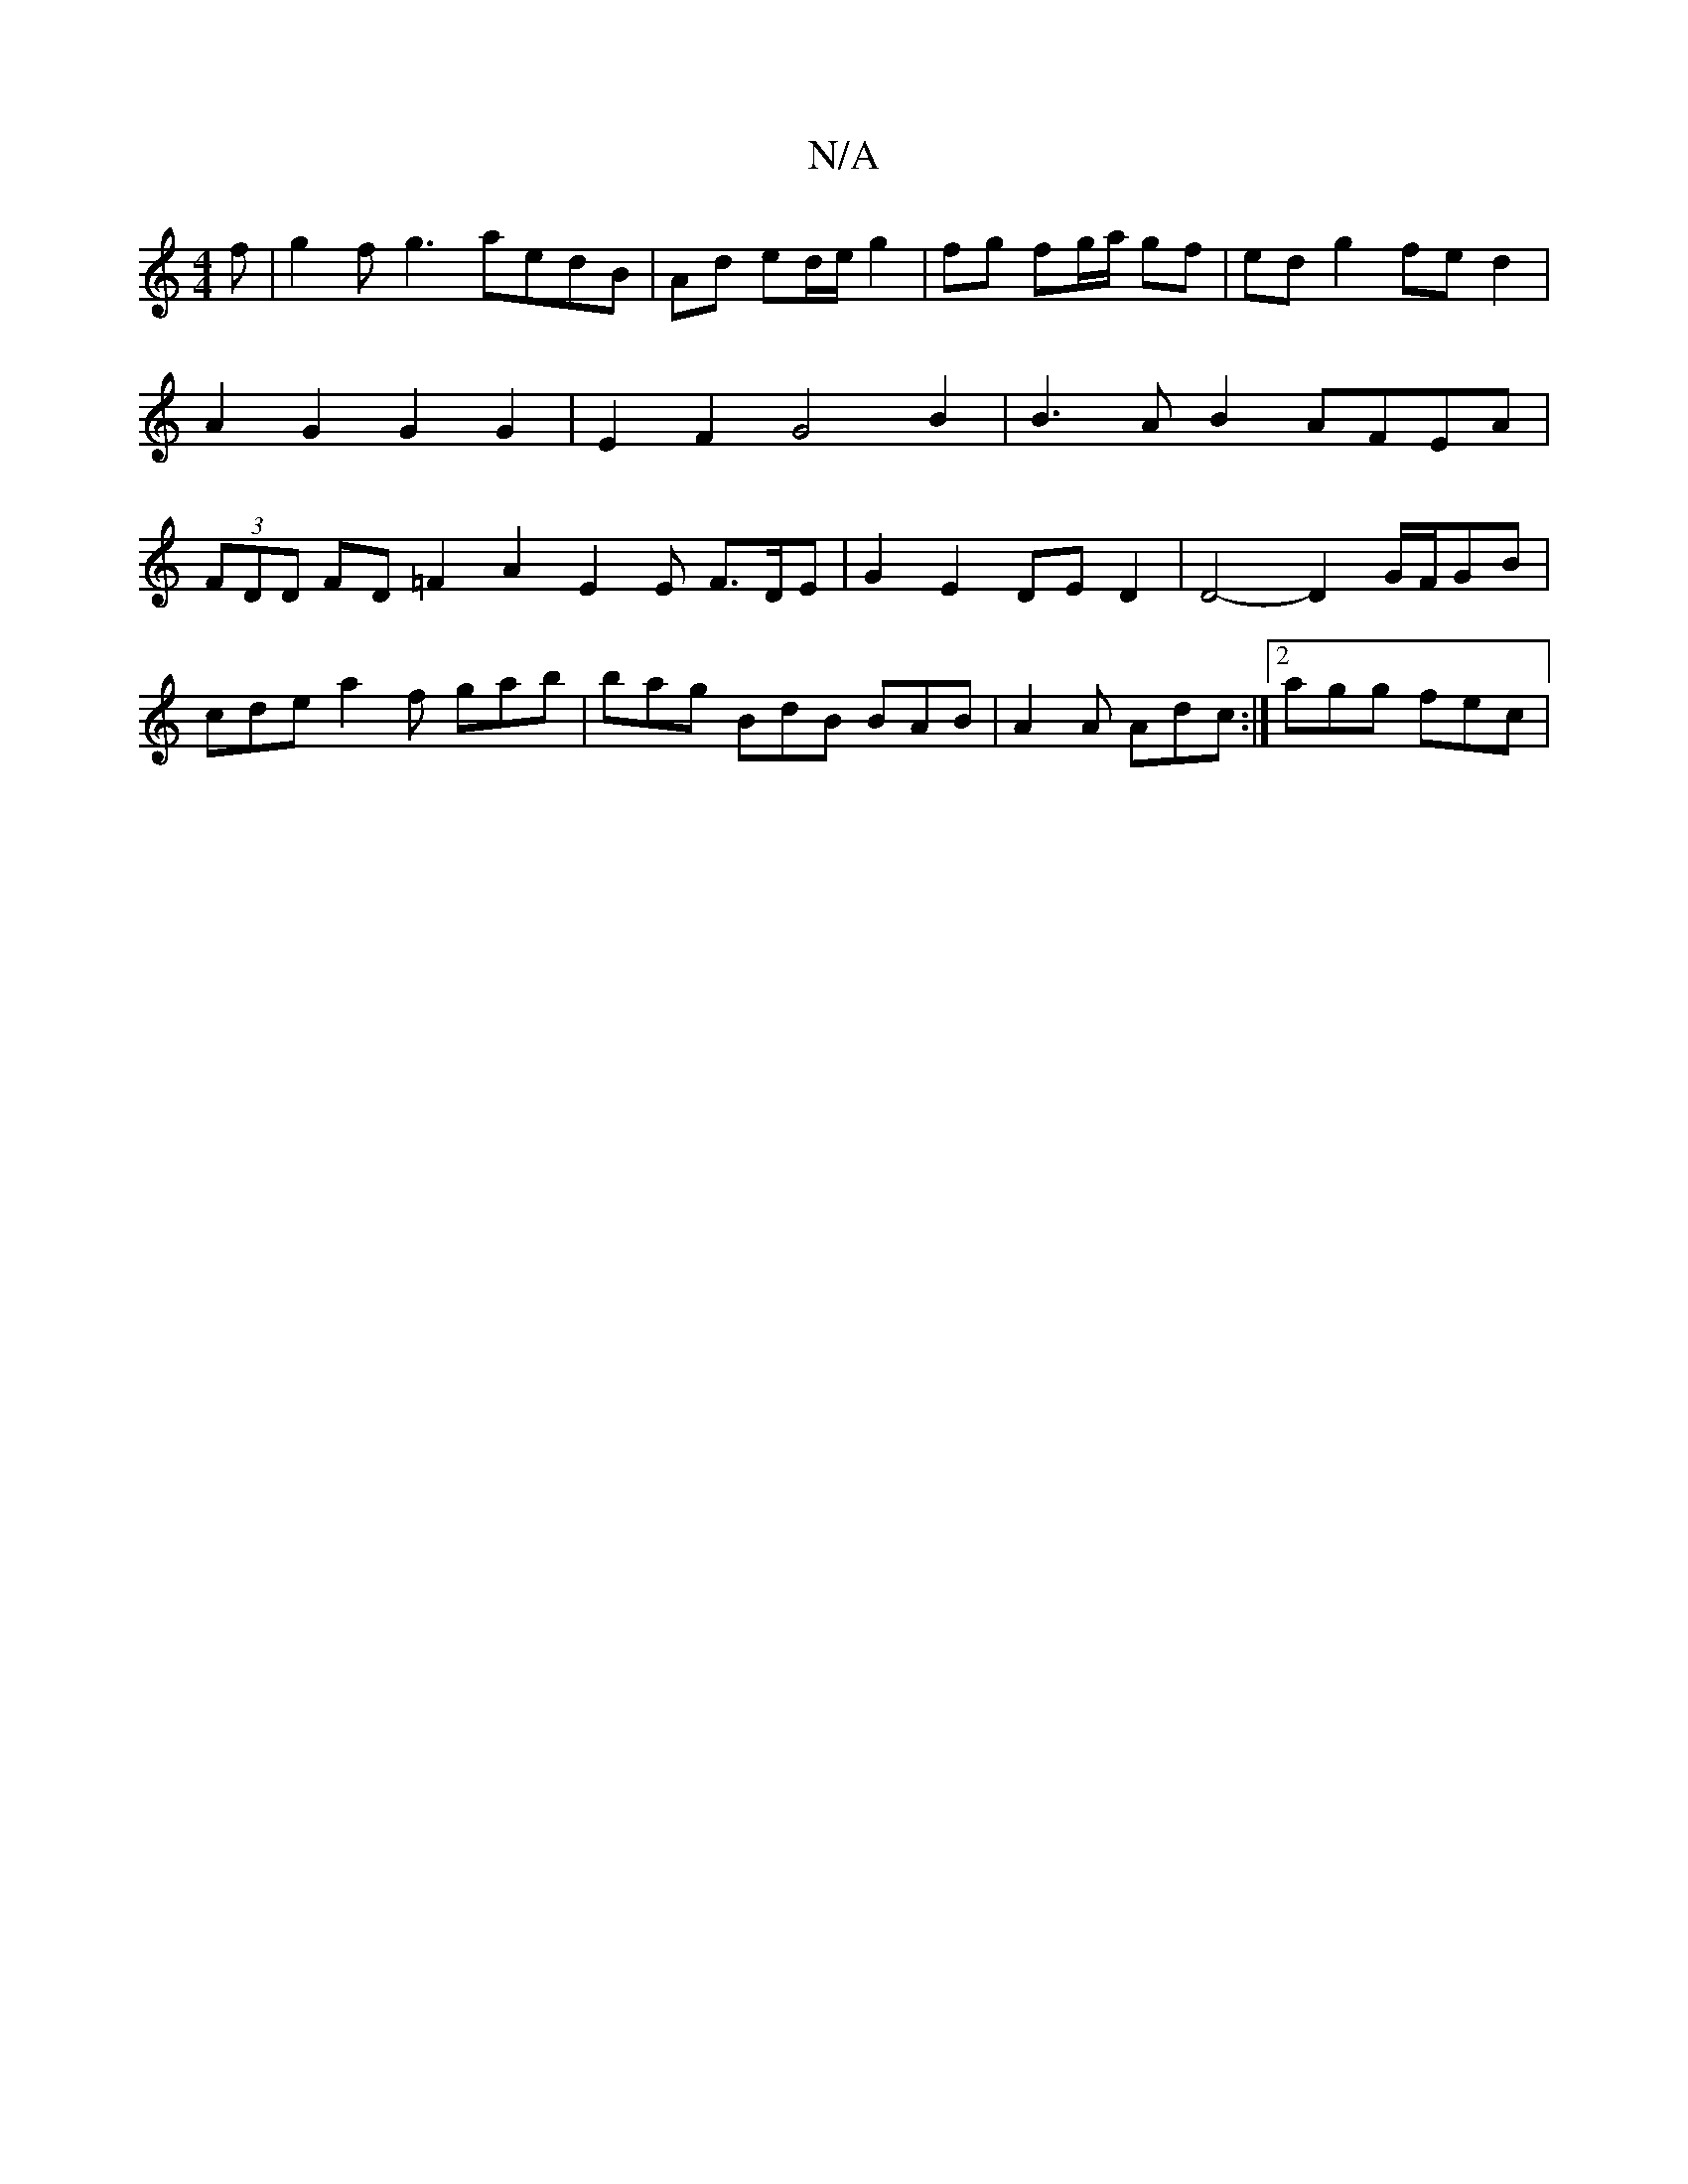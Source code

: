 X:1
T:N/A
M:4/4
R:N/A
K:Cmajor
f | g2fg3 aedB | Ad ed/e/ g2 | fg fg/2a/2 gf | ed g2 fe d2 | A2 G2 G2 G2 | E2F2 G4 B2 | B3AB2 AFEA|(3FDD FD =F2A2 E2E F>DE | G2- E2 DE D2 | D4- D2 G/F/GB |
cde a2f gab|bag BdB BAB|A2A Adc:|2 agg fec |